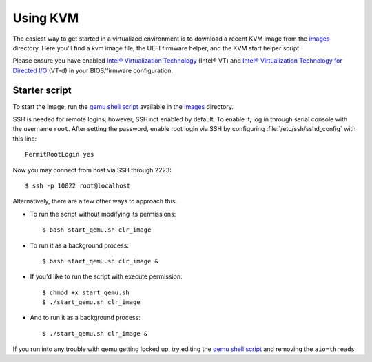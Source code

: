 .. _vm-kvm:

Using KVM
#########

The easiest way to get started in a virtualized environment is to download
a recent KVM image from the `images`_ directory. Here you'll find a kvm
image file, the UEFI firmware helper, and the KVM start helper script.

Please ensure you have enabled
`Intel® Virtualization Technology
<http://www.intel.com/content/www/us/en/virtualization/virtualization-technology/intel-virtualization-technology.html>`_ (Intel® VT) and
`Intel® Virtualization Technology for Directed I/O
<https://software.intel.com/en-us/articles/intel-virtualization-technology-for-directed-io-vt-d-enhancing-intel-platforms-for-efficient-virtualization-of-io-devices>`_ (VT-d)
in your BIOS/firmware configuration.

Starter script
==============

To start the image, run the `qemu shell script`_ available in the
`images`_ directory.

SSH is needed for remote logins; however, SSH not enabled by default. To enable
it, log in through serial console with the username ``root``. After setting the
password, enable root login via SSH by configuring :file:`/etc/ssh/sshd_config`
with this line::

    PermitRootLogin yes

Now you may connect from host via SSH through 2223::

    $ ssh -p 10022 root@localhost

Alternatively, there are a few other ways to approach this.

*  To run the script without modifying its permissions::

   $ bash start_qemu.sh clr_image

*  To run it as a background process::

   $ bash start_qemu.sh clr_image &

*  If you'd like to run the script with execute permission::

   $ chmod +x start_qemu.sh
   $ ./start_qemu.sh clr_image

*  And to run it as a background process::

   $ ./start_qemu.sh clr_image &

If you run into any trouble with qemu getting locked up, try editing the `qemu shell script`_
and removing the ``aio=threads``


.. _qemu shell script: http://download.clearlinux.org/image/start_qemu.sh
.. _images: http://download.clearlinux.org/image/
